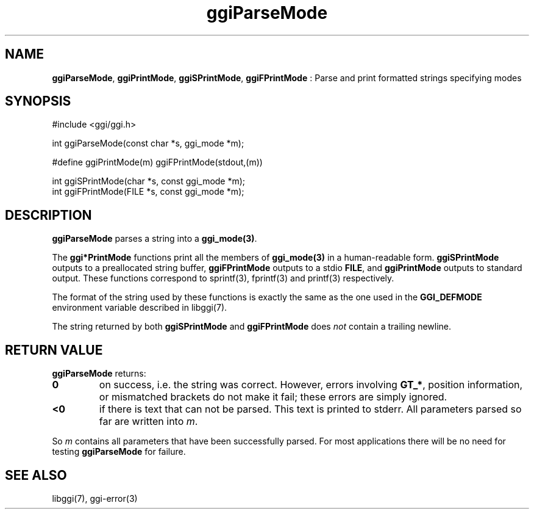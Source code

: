 .TH "ggiParseMode" 3 "2005-05-27" "libggi-current" GGI
.SH NAME
\fBggiParseMode\fR, \fBggiPrintMode\fR, \fBggiSPrintMode\fR, \fBggiFPrintMode\fR : Parse and print formatted strings specifying modes
.SH SYNOPSIS
.nb
.nf
#include <ggi/ggi.h>


int ggiParseMode(const char *s, ggi_mode *m);

#define ggiPrintMode(m) ggiFPrintMode(stdout,(m))

int ggiSPrintMode(char *s, const ggi_mode *m);
int ggiFPrintMode(FILE *s, const ggi_mode *m);
.fi

.SH DESCRIPTION
\fBggiParseMode\fR parses a string into a \fBggi_mode(3)\fR.

The \fBggi*PrintMode\fR functions print all the members of \fBggi_mode(3)\fR in a
human-readable form.  \fBggiSPrintMode\fR outputs to a preallocated string
buffer, \fBggiFPrintMode\fR outputs to a stdio \fBFILE\fR, and \fBggiPrintMode\fR
outputs to standard output.  These functions correspond to
\f(CWsprintf(3)\fR, \f(CWfprintf(3)\fR and \f(CWprintf(3)\fR
respectively.

The format of the string used by these functions is exactly the same
as the one used in the \fBGGI_DEFMODE\fR environment variable described in
\f(CWlibggi(7)\fR.

The string returned by both \fBggiSPrintMode\fR and \fBggiFPrintMode\fR
does \fInot\fR contain a trailing newline.
.SH RETURN VALUE
\fBggiParseMode\fR returns:
.TP
\fB0\fR
on success, i.e. the string was correct.
However, errors involving \fBGT_*\fR, position
information, or mismatched brackets do not make it fail;
these errors are simply ignored.

.TP
\fB<0\fR
if there is text that can not be parsed.
This text is printed to stderr.
All parameters parsed so far are written into \fIm\fR.

.PP
So \fIm\fR contains all parameters that have been successfully
parsed. For most applications there will be no need for testing
\fBggiParseMode\fR for failure.
.SH SEE ALSO
\f(CWlibggi(7)\fR, \f(CWggi-error(3)\fR
